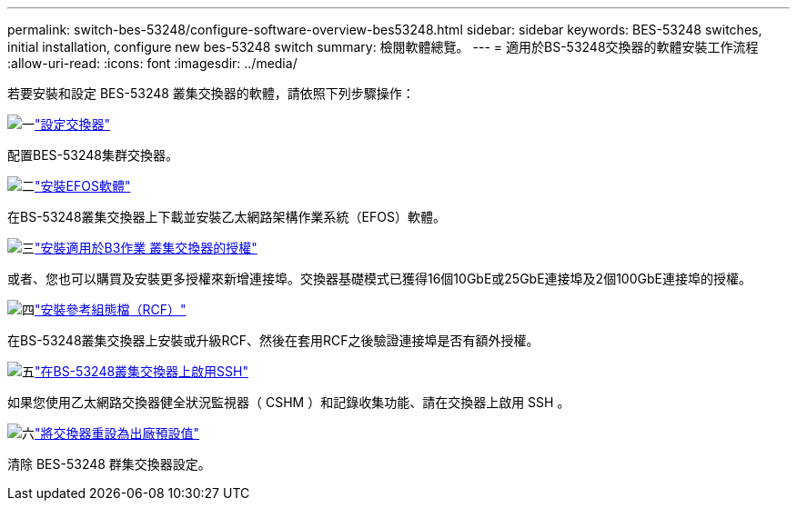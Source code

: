 ---
permalink: switch-bes-53248/configure-software-overview-bes53248.html 
sidebar: sidebar 
keywords: BES-53248 switches, initial installation, configure new bes-53248 switch 
summary: 檢閱軟體總覽。 
---
= 適用於BS-53248交換器的軟體安裝工作流程
:allow-uri-read: 
:icons: font
:imagesdir: ../media/


[role="lead"]
若要安裝和設定 BES-53248 叢集交換器的軟體，請依照下列步驟操作：

.image:https://raw.githubusercontent.com/NetAppDocs/common/main/media/number-1.png["一"]link:configure-install-initial.html["設定交換器"]
[role="quick-margin-para"]
配置BES-53248集群交換器。

.image:https://raw.githubusercontent.com/NetAppDocs/common/main/media/number-2.png["二"]link:configure-efos-software.html["安裝EFOS軟體"]
[role="quick-margin-para"]
在BS-53248叢集交換器上下載並安裝乙太網路架構作業系統（EFOS）軟體。

.image:https://raw.githubusercontent.com/NetAppDocs/common/main/media/number-3.png["三"]link:configure-licenses.html["安裝適用於B3作業 叢集交換器的授權"]
[role="quick-margin-para"]
或者、您也可以購買及安裝更多授權來新增連接埠。交換器基礎模式已獲得16個10GbE或25GbE連接埠及2個100GbE連接埠的授權。

.image:https://raw.githubusercontent.com/NetAppDocs/common/main/media/number-4.png["四"]link:configure-install-rcf.html["安裝參考組態檔（RCF）"]
[role="quick-margin-para"]
在BS-53248叢集交換器上安裝或升級RCF、然後在套用RCF之後驗證連接埠是否有額外授權。

.image:https://raw.githubusercontent.com/NetAppDocs/common/main/media/number-5.png["五"]link:configure-ssh.html["在BS-53248叢集交換器上啟用SSH"]
[role="quick-margin-para"]
如果您使用乙太網路交換器健全狀況監視器（ CSHM ）和記錄收集功能、請在交換器上啟用 SSH 。

.image:https://raw.githubusercontent.com/NetAppDocs/common/main/media/number-6.png["六"]link:reset-switch-bes-53248.html["將交換器重設為出廠預設值"]
[role="quick-margin-para"]
清除 BES-53248 群集交換器設定。
